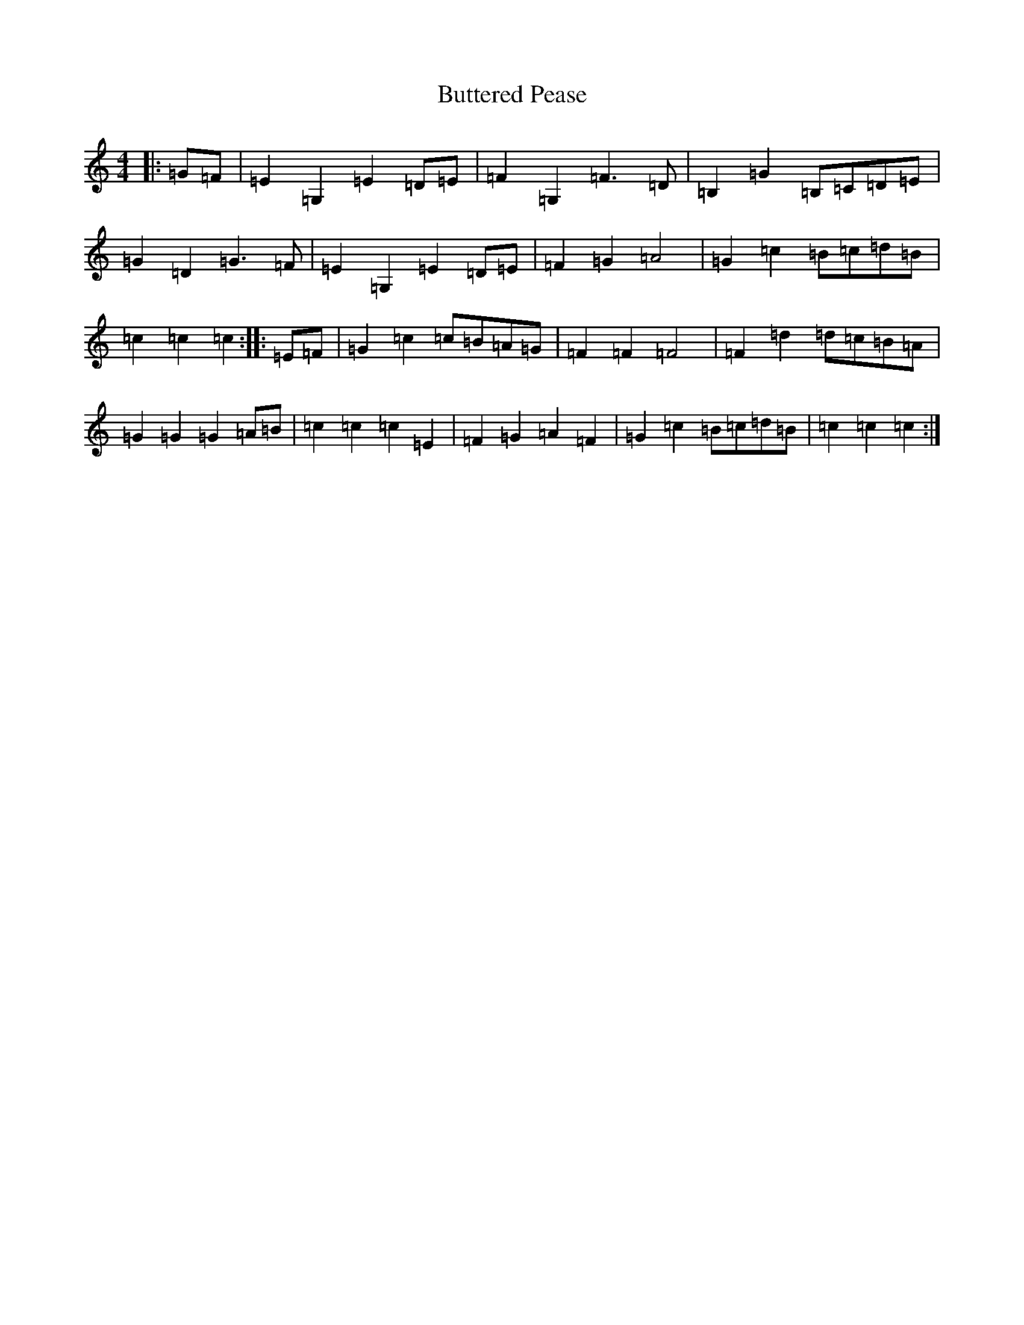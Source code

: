 X: 2932
T: Buttered Pease
S: https://thesession.org/tunes/10559#setting10559
R: barndance
M:4/4
L:1/8
K: C Major
|:=G=F|=E2=G,2=E2=D=E|=F2=G,2=F3=D|=B,2=G2=B,=C=D=E|=G2=D2=G3=F|=E2=G,2=E2=D=E|=F2=G2=A4|=G2=c2=B=c=d=B|=c2=c2=c2:||:=E=F|=G2=c2=c=B=A=G|=F2=F2=F4|=F2=d2=d=c=B=A|=G2=G2=G2=A=B|=c2=c2=c2=E2|=F2=G2=A2=F2|=G2=c2=B=c=d=B|=c2=c2=c2:|